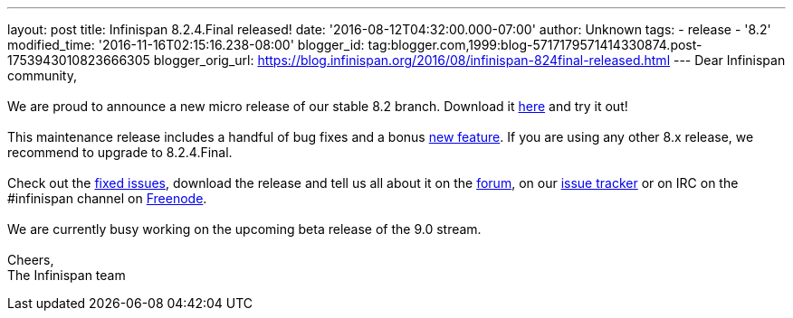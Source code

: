 ---
layout: post
title: Infinispan 8.2.4.Final released!
date: '2016-08-12T04:32:00.000-07:00'
author: Unknown
tags:
- release
- '8.2'
modified_time: '2016-11-16T02:15:16.238-08:00'
blogger_id: tag:blogger.com,1999:blog-5717179571414330874.post-1753943010823666305
blogger_orig_url: https://blog.infinispan.org/2016/08/infinispan-824final-released.html
---
Dear Infinispan community, +
 +
We are proud to announce a new micro release of our stable 8.2 branch.
Download it http://infinispan.org/download/[here] and try it out! +
 +
This maintenance release includes a handful of bug fixes and a bonus
https://issues.jboss.org/browse/ISPN-6922[new feature]. If you are using
any other 8.x release, we recommend to upgrade to 8.2.4.Final. +
 +
Check out the
https://issues.jboss.org/secure/ReleaseNote.jspa?projectId=12310799&version=12330964[fixed
issues], download the release and tell us all about it on the
https://developer.jboss.org/en/infinispan/content[forum], on our
https://issues.jboss.org/projects/ISPN[issue tracker] or on IRC on the
#infinispan channel on
http://webchat.freenode.net/?channels=%23infinispan[Freenode]. +
 +
We are currently busy working on the upcoming beta release of the 9.0
stream. +
 +
Cheers, +
The Infinispan team

